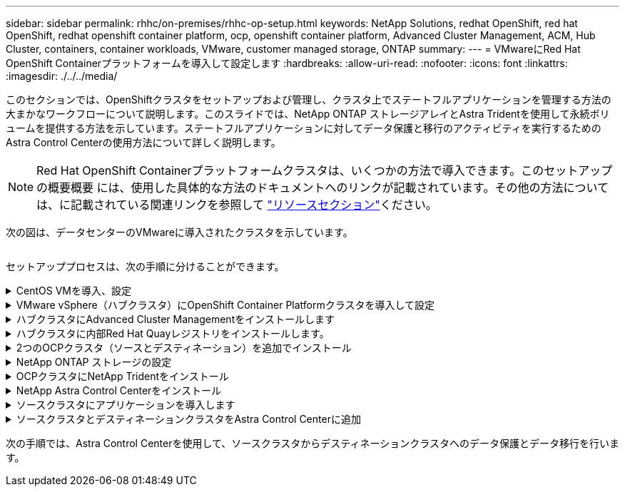 ---
sidebar: sidebar 
permalink: rhhc/on-premises/rhhc-op-setup.html 
keywords: NetApp Solutions, redhat OpenShift, red hat OpenShift, redhat openshift container platform, ocp, openshift container platform, Advanced Cluster Management, ACM, Hub Cluster, containers, container workloads, VMware, customer managed storage, ONTAP 
summary:  
---
= VMwareにRed Hat OpenShift Containerプラットフォームを導入して設定します
:hardbreaks:
:allow-uri-read: 
:nofooter: 
:icons: font
:linkattrs: 
:imagesdir: ./../../media/


[role="lead"]
このセクションでは、OpenShiftクラスタをセットアップおよび管理し、クラスタ上でステートフルアプリケーションを管理する方法の大まかなワークフローについて説明します。このスライドでは、NetApp ONTAP ストレージアレイとAstra Tridentを使用して永続ボリュームを提供する方法を示しています。ステートフルアプリケーションに対してデータ保護と移行のアクティビティを実行するためのAstra Control Centerの使用方法について詳しく説明します。


NOTE: Red Hat OpenShift Containerプラットフォームクラスタは、いくつかの方法で導入できます。このセットアップの概要概要 には、使用した具体的な方法のドキュメントへのリンクが記載されています。その他の方法については、に記載されている関連リンクを参照して link:../rhhc-resources.html["リソースセクション"]ください。

次の図は、データセンターのVMwareに導入されたクラスタを示しています。

image:rhhc-on-premises.png[""]

セットアッププロセスは、次の手順に分けることができます。

.CentOS VMを導入、設定
[%collapsible]
====
* VMware vSphere環境に導入されます。
* このVMは、NetApp Astra TridentやNetApp Astra Control Center for the解決策 など、一部のコンポーネントの導入に使用されます。
* このVMにはインストール時にrootユーザが設定されます。


====
.VMware vSphere（ハブクラスタ）にOpenShift Container Platformクラスタを導入して設定
[%collapsible]
====
の手順を参照してくださいlink:https://access.redhat.com/documentation/en-us/assisted_installer_for_openshift_container_platform/2022/html/assisted_installer_for_openshift_container_platform/installing-on-vsphere#doc-wrapper/["支援された展開"]OCPクラスタを導入する方法。


TIP: 次の点に注意してください。-インストーラに提供するsshの公開鍵と秘密鍵を作成します。これらのキーは、必要に応じてマスターノードとワーカーノードにログインするために使用されます。-アシスタントインストーラからインストーラプログラムをダウンロードします。このプログラムを使用して、VMware vSphere環境でマスターノードとワーカーノード用に作成したVMをブートします。- VMには、CPU、メモリ、およびハードディスクの最小要件が必要です。（この情報を提供するマスターノードとワーカーノードについては、ページのvm createコマンドを参照してlink:https://access.redhat.com/documentation/en-us/assisted_installer_for_openshift_container_platform/2022/html/assisted_installer_for_openshift_container_platform/installing-on-vsphere#doc-wrapper/["これは"]ください）。すべてのVMでdiskUUIDを有効にする必要があります。-マスター用に最低3ノード、ワーカー用に3ノードを作成します。-インストーラによって検出されたら、VMware vSphere統合トグルボタンをオンにします。

====
.ハブクラスタにAdvanced Cluster Managementをインストールします
[%collapsible]
====
これは、ハブクラスタのAdvanced Cluster Management Operatorを使用してインストールします。手順を参照してlink:https://access.redhat.com/documentation/en-us/red_hat_advanced_cluster_management_for_kubernetes/2.7/html/install/installing#doc-wrapper["ここをクリック"]ください。

====
.ハブクラスタに内部Red Hat Quayレジストリをインストールします。
[%collapsible]
====
* Astraイメージをプッシュするには内部レジストリが必要です。Quay内部レジストリは、HubクラスタのOperatorを使用してインストールされます。
* 取扱説明書を参照してください。link:https://access.redhat.com/documentation/en-us/red_hat_quay/2.9/html-single/deploy_red_hat_quay_on_openshift/index#installing_red_hat_quay_on_openshift["ここをクリック"]


====
.2つのOCPクラスタ（ソースとデスティネーション）を追加でインストール
[%collapsible]
====
* 追加のクラスタは、ハブクラスタのACMを使用して展開できます。
* 手順を参照してlink:https://access.redhat.com/documentation/en-us/red_hat_advanced_cluster_management_for_kubernetes/2.7/html/clusters/cluster_mce_overview#vsphere_prerequisites["ここをクリック"]ください。


====
.NetApp ONTAP ストレージの設定
[%collapsible]
====
* VMware環境のOCP VMに接続されたONTAP クラスタをインストールします。
* SVMを作成
* SVMのストレージにアクセスするようにNASデータLIFを設定します。


====
.OCPクラスタにNetApp Tridentをインストール
[%collapsible]
====
* ハブ、ソース、デスティネーションの3つのクラスタすべてにNetApp Tridentをインストール
* 手順を参照してlink:https://docs.netapp.com/us-en/trident/trident-get-started/kubernetes-deploy-operator.html["ここをクリック"]ください。
* ONTAP-NAS用のストレージバックエンドを作成
* ONTAP-NAS用のストレージクラスを作成
* 手順を参照してくださいlink:https://docs.netapp.com/us-en/trident/trident-get-started/kubernetes-postdeployment.html["ここをクリック"]。


====
.NetApp Astra Control Centerをインストール
[%collapsible]
====
* NetApp Astra Control Centerは、ハブクラスタでAstra Operatorを使用してインストールします。
* 手順を参照してlink:https://docs.netapp.com/us-en/astra-control-center/get-started/acc_operatorhub_install.html["ここをクリック"]ください。


覚えておくべきポイント：*サポートサイトからNetApp Astra Control Centerのイメージをダウンロード*イメージを内部レジストリにプッシュします。*こちらの手順を参照してください。

====
.ソースクラスタにアプリケーションを導入します
[%collapsible]
====
OpenShift GitOpsを使用してアプリケーションを導入します。（Postgres、Ghostなど）

====
.ソースクラスタとデスティネーションクラスタをAstra Control Centerに追加
[%collapsible]
====
Astra Controlの管理にクラスタを追加したら、（Astra Control以外の）クラスタにアプリケーションをインストールし、Astra Controlの[Applications]ページに移動してアプリケーションとそのリソースを定義できます。を参照してください link:https://docs.netapp.com/us-en/astra-control-center/use/manage-apps.html["Astra Control Centerのアプリケーションの管理セクションを開始します"]。

====
次の手順では、Astra Control Centerを使用して、ソースクラスタからデスティネーションクラスタへのデータ保護とデータ移行を行います。
